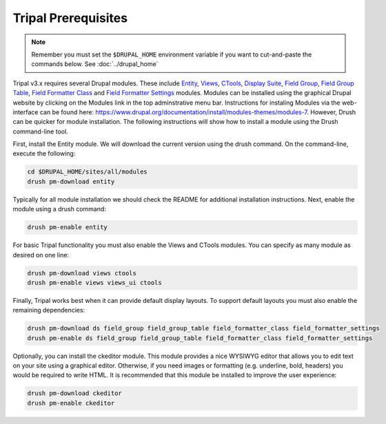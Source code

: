 Tripal Prerequisites
====================

.. note::

  Remember you must set the ``$DRUPAL_HOME`` environment variable if you want to cut-and-paste the commands below. See :doc:`../drupal_home`


Tripal v3.x requires several Drupal modules. These include  `Entity <https://www.drupal.org/project/entity>`_,  `Views <https://www.drupal.org/project/views>`_, `CTools <https://www.drupal.org/project/ctools>`_, `Display Suite <https://www.drupal.org/project/ds>`_, `Field Group <https://www.drupal.org/project/field_group>`_, `Field Group Table <https://www.drupal.org/project/field_group_table>`_, `Field Formatter Class <https://www.drupal.org/project/field_formatter_class>`_ and `Field Formatter Settings <https://www.drupal.org/project/field_formatter_settings>`_ modules.   Modules can be installed using the graphical Drupal website by clicking on the Modules link in the top adminstrative menu bar.  Instructions for instaling Modules via the web-interface can be found here:  https://www.drupal.org/documentation/install/modules-themes/modules-7. However, Drush can be quicker for module installation. The following instructions will show how to install a module using the Drush command-line tool.

First, install the Entity module.  We will download the current version using the drush command. On the command-line, execute the following:

.. code-block:: bash

  cd $DRUPAL_HOME/sites/all/modules
  drush pm-download entity

Typically for all module installation we should check the README for additional installation instructions. Next, enable the module using a drush command:

.. code-block:: bash

  drush pm-enable entity

For basic Tripal functionality you must also enable the Views and CTools modules. You can specify as many module as desired on one line:

.. code-block:: bash

  drush pm-download views ctools
  drush pm-enable views views_ui ctools

Finally, Tripal works best when it can provide default display layouts.   To support default layouts you must also enable the remaining dependencies:

.. code-block:: bash

  drush pm-download ds field_group field_group_table field_formatter_class field_formatter_settings
  drush pm-enable ds field_group field_group_table field_formatter_class field_formatter_settings

Optionally, you can install the ckeditor module.  This module provides a nice WYSIWYG editor that allows you to edit text on your site using a graphical editor. Otherwise, if you need images or formatting (e.g. underline, bold, headers) you would be required to write HTML.  It is recommended that this module be installed to improve the user experience:

.. code-block:: bash

  drush pm-download ckeditor
  drush pm-enable ckeditor
